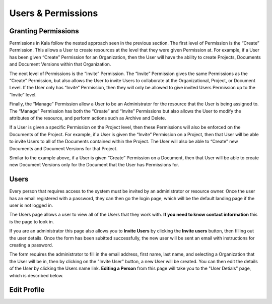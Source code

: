 -------------------
Users & Permissions
-------------------


++++++++++++++++++++
Granting Permissions
++++++++++++++++++++

Permissions in Kala follow the nested approach seen in the previous section. The first level of Permission is the “Create” Permission. This allows a User to create resources at the level that they were given Permission at. For example, if a User has been given “Create” Permission for an Organization, then the User will have the ability to create Projects, Documents and Document Versions within that Organization.

The next level of Permissions is the “Invite” Permission. The “Invite” Permission gives the same Permissions as the “Create” Permission, but also allows the User to invite Users to collaborate at the Organizational, Project, or Document Level. If the User only has “Invite” Permission, then they will only be allowed to give invited Users Permission up to the “Invite” level.

Finally, the “Manage” Permission allow a User to be an Administrator for the resource that the User is being assigned to. The “Manage” Permission has both the “Create” and “Invite” Permissions but also allows the User to modify the attributes of the resource, and perform actions such as Archive and Delete.

.. image:: _imgs/manage_organization_access.png


If a User is given a specific Permission on the Project level, then these Permissions will also be enforced on the Documents of the Project. For example, if a User is given the “Invite” Permission on a Project, then that User will be able to invite Users to all of the Documents contained within the Project. The User will also be able to “Create” new Documents and Document Versions for that Project.

.. image:: _imgs/manage_project_access.png

Similar to the example above, if a User is given “Create” Permission on a Document, then that User will be able to create new Document Versions only for the Document that the User has Permissions for. 

.. image:: _imgs/manage_document_access.png

+++++
Users
+++++


Every person that requires access to the system must be invited by an administrator or resource owner.
Once the user has an email registered with a password, they can then go the login page, which will be 
the default landing page if the user is not logged in.

.. image:: _imgs/login.png

The Users page allows a user to view all of the Users that they work with. **If you need to know contact information**
this is the page to look in.


.. image:: _imgs/users_page.png


If you are an administrator this page also allows you to **Invite Users** by clicking the **Invite users** button, then
filling out the user details. Once the form has been subitted successfully, the new user will be sent an email with 
instructions for creating a password.

.. image:: _imgs/users_form.png


The form requires the administrator to fill in the email address, first name, last name, and selecting
a Organization that the User will be in, then by clicking on the "Invite User" button, a new User will be created.
You can then edit the details of the User by clicking the Users name link. **Editing a Person** from
this page will take you to the "User Detials" page, which is described below.

.. image:: _imgs/users_profile.png


++++++++++++
Edit Profile
++++++++++++


